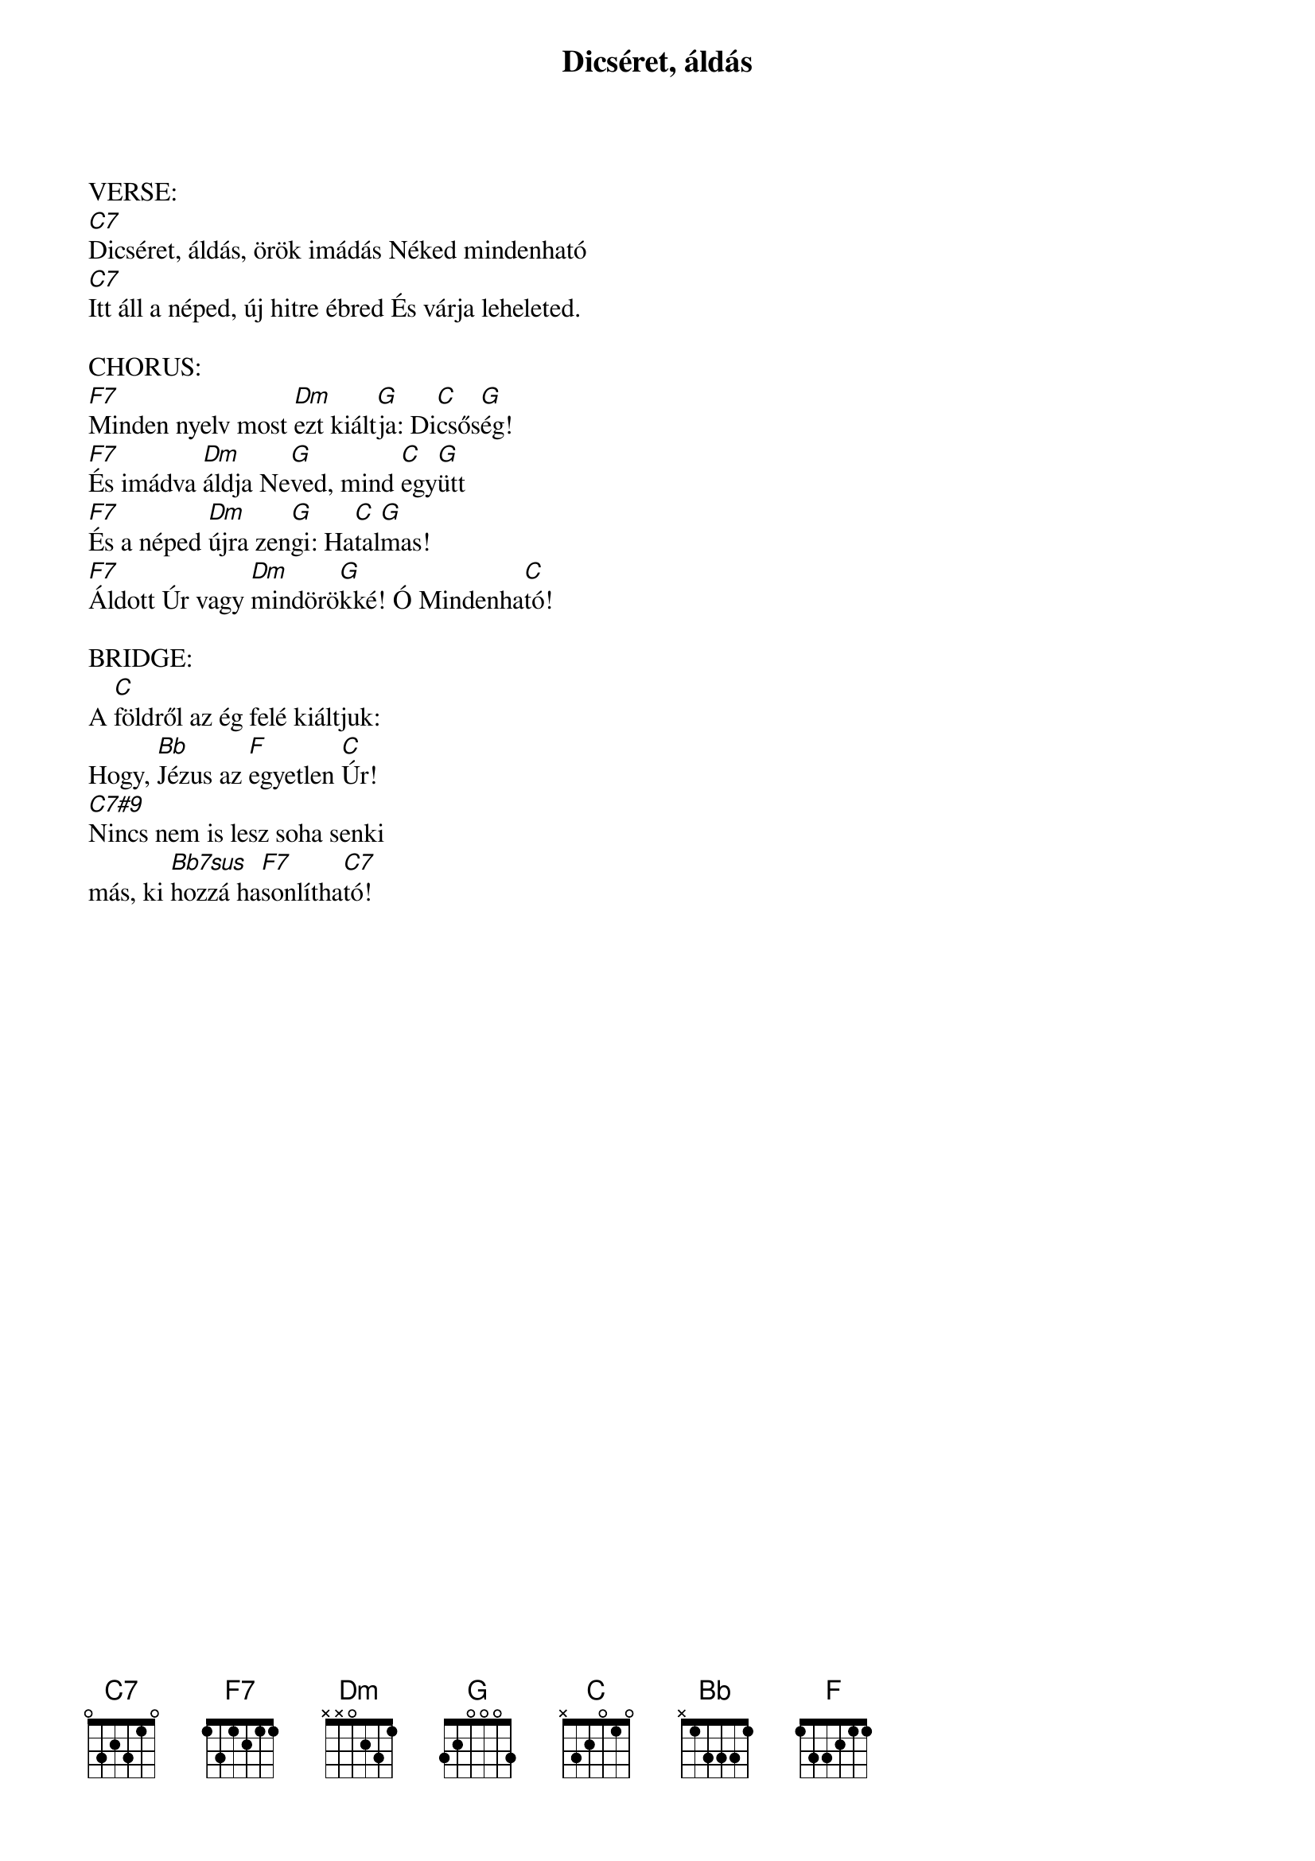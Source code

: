 {title: Dicséret, áldás}
{key: C}
{tempo: }
{time: 4/4}
{duration: 0}


VERSE:
[C7]Dicséret, áldás, örök imádás Néked mindenható
[C7]Itt áll a néped, új hitre ébred És várja leheleted.

CHORUS:
[F7]Minden nyelv most [Dm]ezt kiált[G]ja: Di[C]csős[G]ég!
[F7]És imádva [Dm]áldja Ne[G]ved, mind [C]egy[G]ütt
[F7]És a néped [Dm]újra zen[G]gi: Ha[C]tal[G]mas!
[F7]Áldott Úr vagy [Dm]mindörö[G]kké! Ó Mindenha[C]tó!

BRIDGE:
A [C]földről az ég felé kiáltjuk:
Hogy, [Bb]Jézus az [F]egyetlen [C]Úr!
[C7#9]Nincs nem is lesz soha senki 
más, ki [Bb7sus]hozzá ha[F7]sonlítha[C7]tó!